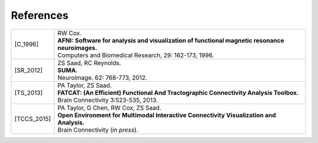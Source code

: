 .. _references:

##########
References
##########

..  A slightly odd way of formatting the bibliography part of this, I
    know... But this balances a few things, importantly: 1) clearly
    delineating each reference, and 2) starting each of the
    refereneces at the same distance from the left margin.

    The reference label is defined by choosing the first letter of
    each author's surname, followed by the underscore, and then the
    year.  For works with more than 6 authors, I would recommend
    something like 'X_etal_2015' (and such consideration has led to
    the horizontal starting point of the second column; also, if there
    is more than one paper by the same group or group name, one can
    add a single letter to the year, e.g., 'X_etal_2015a',
    'X_etal_2015b', etc.).

    Please add papers alphabetically by the first author's surname.

    The vertical lines make each facet of the citation start on a new
    line (just looked nice visually).

    Eventually, we can put links directly to the papers here!

==============    =======================================================
.. [C_1996]       | RW Cox. 
                  | **AFNI: Software for analysis and visualization of
                    functional magnetic resonance neuroimages.**
                  | Computers and Biomedical Research, 29: 162-173, 1996.
                  
.. [SR_2012]      | ZS Saad, RC Reynolds. 
                  | **SUMA.** 
                  | Neuroimage. 62: 768-773, 2012.
                  
.. [TS_2013]      | PA Taylor, ZS Saad.  
                  | **FATCAT: (An Efficient) Functional And Tractographic
                    Connectivity Analysis Toolbox.**
                  | Brain Connectivity 3:523-535, 2013.
                  
.. [TCCS_2015]    | PA Taylor, G Chen, RW Cox, ZS Saad.  
                  | **Open Environment for Multimodal Interactive
                    Connectivity Visualization and Analysis.**
                  | Brain Connectivity (*in press*).
==============    =======================================================

